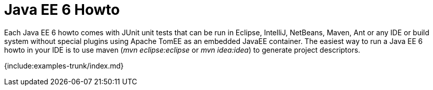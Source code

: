 = Java EE 6 Howto

Each Java EE 6 howto comes with JUnit unit tests that can be run in Eclipse, IntelliJ, NetBeans, Maven, Ant or any IDE or build system without special plugins using Apache TomEE as an embedded JavaEE container.
The easiest way to run a Java EE 6 howto in your IDE is to use maven (_mvn eclipse:eclipse_ or _mvn idea:idea_) to generate project descriptors.

{include:examples-trunk/index.md}
